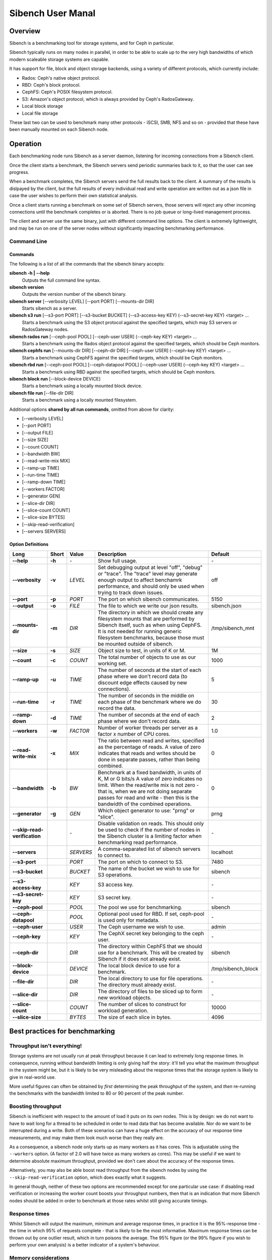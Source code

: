 ==================
Sibench User Manal
==================

Overview
========

Sibench is a benchmarking tool for storage systems, and for Ceph in particular.  

Sibench typically runs on many nodes in parallel, in order to be able to scale up to the very high bandwidths of which modern scaleable storage systems are capable.  

It has support for file, block and object storage backends, using a variety of different protocols, which currently include:

- Rados: Ceph's native object protocol.
- RBD: Ceph's block protocol.
- CephFS: Ceph's POSIX filesystem protocol.
- S3: Amazon's object protocol, which is always provided by Ceph's RadosGateway.
- Local block storage
- Local file storage

These last two can be used to benchmark many other protocols - iSCSI, SMB, NFS and so on - provided that these have been manually mounted on each Sibench node.


Operation
=========

Each benchmarking node runs Sibench as a server daemon, listening for incoming connections from a Sibench client.  

Once the client starts a benchmark, the Sibench servers send periodic summaries back to it, so that the user can see progress.

When a benchmark completes, the Sibench servers send the full results back to the client.  A summary of the results is dislpayed by the client,
but the full results of every individual read and write operation are written out as a json file in case the user wishes to perform their own statistical analysis.

Once a client starts running a benchmark on some set of Sibench servers, those servers will reject any other incoming connections until the benchmark
completes or is aborted.  There is no job queue or long-lived management process.
  
The client and server use the same binary, just with different command line options.  The client is extremely lightweight, and may be run on one of the server nodes without significantly impacting benchmarking performance.

Command Line
------------

Commands
~~~~~~

The following is a list of all the commands that the sibench binary accepts:

**sibench -h | --help**
  Outputs the full command line syntax.
  
**sibench version**
  Outputs the version number of the sibench binary.
    
**sibench server** [--verbosity LEVEL] [--port PORT] [--mounts-dir DIR]
  Starts sibench as a server. 
    
**sibench s3 run** [--s3-port PORT] [--s3-bucket BUCKET] (--s3-access-key KEY) (--s3-secret-key KEY) <target> ...
  Starts a benchmark using the S3 object protocol against the specified targets, which may S3 servers or RadosGateway nodes.
    
**sibench rados run** [--ceph-pool POOL] [--ceph-user USER] (--ceph-key KEY) <target> ...
  Starts a benchmark using the Rados object protocol against the specified targets, which should be Ceph monitors.
    
**sibench cephfs run** [--mounts-dir DIR] [--ceph-dir DIR] [--ceph-user USER] (--ceph-key KEY) <target> ...
  Starts a benchmark using CephFS against the specified targets, which should be Ceph monitors.
    
**sibench rbd run** [--ceph-pool POOL] [--ceph-datapool POOL] [--ceph-user USER] (--ceph-key KEY) <target> ...
  Starts a benchmark using RBD against the specified targets, which should be Ceph monitors.
    
**sibench block run** [--block-device DEVICE]
  Starts a benchmark using a locally mounted block device.
    
**sibench file run** [--file-dir DIR]
  Starts a benchmark using a locally mounted filesystem.
    
Additional options **shared by all run commands**, omitted from above for clarity:
    
- [--verbosity LEVEL] 
- [--port PORT] 
- [--output FILE]
- [--size SIZE] 
- [--count COUNT] 
- [--bandwidth BW] 
- [--read-write-mix MIX] 
- [--ramp-up TIME] 
- [--run-time TIME] 
- [--ramp-down TIME] 
- [--workers FACTOR] 
- [--generator GEN] 
- [--slice-dir DIR] 
- [--slice-count COUNT] 
- [--slice-size BYTES]
- [--skip-read-verification]
- [--servers SERVERS] 


Option Definitions
~~~~~~~~~~~~~~~~

+------------------------------+--------+-----------+-----------------------------------------------------------------------------------------+--------------------+
| Long                         | Short  | Value     | Description                                                                             | Default            |
+==============================+========+===========+=========================================================================================+====================+
| **--help**                   | **-h** | \-        | Show full usage.                                                                        | \-                 |
+------------------------------+--------+-----------+-----------------------------------------------------------------------------------------+--------------------+
| **--verbosity**              | **-v** | *LEVEL*   | Set debugging output at level "off", "debug" or "trace".  The "trace" level may         |                    |
|                              |        |           | generate enough output to affect benchamrk performance, and should only be used when    |                    |
|                              |        |           | trying to track down issues.                                                            | off                |
+------------------------------+--------+-----------+-----------------------------------------------------------------------------------------+--------------------+
| **--port**                   | **-p** | *PORT*    | The port on which sibench communicates.                                                 |  5150              |
+------------------------------+--------+-----------+-----------------------------------------------------------------------------------------+--------------------+  
| **--output**                 | **-o** | *FILE*    | The file to which we write our json results.                                            | sibench.json       |
+------------------------------+--------+-----------+-----------------------------------------------------------------------------------------+--------------------+
| **--mounts-dir**             | **-m** | *DIR*     | The directory in which we should create any filesystem mounts that are performed by     | /tmp/sibench_mnt   |
|                              |        |           | Sibench itself, such as when using CephFS.  It is not needed for running generic        |                    |
|                              |        |           | filesystem benchmarks, because those must be mounted outside of sibench.                |                    |
+------------------------------+--------+-----------+-----------------------------------------------------------------------------------------+--------------------+
| **--size**                   | **-s** | *SIZE*    | Object size to test, in units of K or M.                                                | 1M                 |
+------------------------------+--------+-----------+-----------------------------------------------------------------------------------------+--------------------+
| **--count**                  | **-c** | *COUNT*   | The total number of objects to use as our working set.                                  | 1000               |
+------------------------------+--------+-----------+-----------------------------------------------------------------------------------------+--------------------+
| **--ramp-up**                | **-u** | *TIME*    | The number of seconds at the start of each phase where we don't record data (to         | 5                  |
|                              |        |           | discount edge effects caused by new connections).                                       |                    |
+------------------------------+--------+-----------+-----------------------------------------------------------------------------------------+--------------------+
| **--run-time**               | **-r** | *TIME*    | The number of seconds in the middle on each phase of the benchmark where we             | 30                 |
|                              |        |           | do record the data.                                                                     |                    |
+------------------------------+--------+-----------+-----------------------------------------------------------------------------------------+--------------------+
| **--ramp-down**              | **-d** | *TIME*    | The number of seconds at the end of each phase where we don't record data.              | 2                  |
+------------------------------+--------+-----------+-----------------------------------------------------------------------------------------+--------------------+
| **--workers**                | **-w** | *FACTOR*  | Number of worker threads per server as a factor x number of CPU cores.                  | 1.0                |
+------------------------------+--------+-----------+-----------------------------------------------------------------------------------------+--------------------+
| **--read-write-mix**         | **-x** | *MIX*     | The ratio between read and writes, specified as the percentage of reads.                | 0                  |
|                              |        |           | A value of zero indicates that reads and writes should be done in separate passes,      |                    |
|                              |        |           | rather than being combined.                                                             |                    |
+------------------------------+--------+-----------+-----------------------------------------------------------------------------------------+--------------------+
| **--bandwidth**              | **-b** | *BW*      | Benchmark at a fixed bandwidth, in units of K, M or G bits/s                            | 0                  |
|                              |        |           | A value of zero indicates no limit.                                                     |                    |
|                              |        |           | When the read/write mix is not zero - that is, when we are not doing separate passes    |                    |
|                              |        |           | for read and write - then this is the bandwidth of the combined operations.             |                    |
+------------------------------+--------+-----------+-----------------------------------------------------------------------------------------+--------------------+
| **--generator**              | **-g** | *GEN*     | Which object generator to use: "prng" or "slice".                                       | prng               |
+------------------------------+--------+-----------+-----------------------------------------------------------------------------------------+--------------------+
| **--skip-read-verification** |        | \-        | Disable validation on reads.  This should only be used to check if the number of nodes  | \-                 |
|                              |        |           | in the Sibench cluster is a limiting factor when benchmarking read performance.         |                    |
+------------------------------+--------+-----------+-----------------------------------------------------------------------------------------+--------------------+
| **--servers**                |        | *SERVERS* | A comma-separated list of sibench servers to connect to.                                | localhost          |
+------------------------------+--------+-----------+-----------------------------------------------------------------------------------------+--------------------+
| **--s3-port**                |        | *PORT*    | The port on which to connect to S3.                                                     | 7480               |
+------------------------------+--------+-----------+-----------------------------------------------------------------------------------------+--------------------+
| **--s3-bucket**              |        | *BUCKET*  | The name of the bucket we wish to use for S3 operations.                                | sibench            |
+------------------------------+--------+-----------+-----------------------------------------------------------------------------------------+--------------------+
| **--s3-access-key**          |        | *KEY*     | S3 access key.                                                                          | \-                 |
+------------------------------+--------+-----------+-----------------------------------------------------------------------------------------+--------------------+
| **--s3-secret-key**          |        | *KEY*     | S3 secret key.                                                                          | \-                 |
+------------------------------+--------+-----------+-----------------------------------------------------------------------------------------+--------------------+
| **--ceph-pool**              |        | *POOL*    | The pool we use for benchmarking.                                                       | sibench            |
+------------------------------+--------+-----------+-----------------------------------------------------------------------------------------+--------------------+
| **--ceph-datapool**          |        | *POOL*    | Optional pool used for RBD.  If set, ceph-pool is used only for metadata.               | \-                 |
+------------------------------+--------+-----------+-----------------------------------------------------------------------------------------+--------------------+
| **--ceph-user**              |        | *USER*    | The Ceph username we wish to use.                                                       | admin              |
+------------------------------+--------+-----------+-----------------------------------------------------------------------------------------+--------------------+
| **--ceph-key**               |        | *KEY*     | The CephX secret key belonging to the ceph user.                                        | \-                 |
+------------------------------+--------+-----------+-----------------------------------------------------------------------------------------+--------------------+
| **--ceph-dir**               |        | *DIR*     | The directory within CephFS that we should use for a benchmark.    This will be created | sibench            |
|                              |        |           | by Sibench if it does not already exist.                                                |                    |
+------------------------------+--------+-----------+-----------------------------------------------------------------------------------------+--------------------+
| **--block-device**           |        | *DEVICE*  | The local block device to use for a benchmark.                                          | /tmp/sibench_block |
+------------------------------+--------+-----------+-----------------------------------------------------------------------------------------+--------------------+
| **--file-dir**               |        | *DIR*     | The local directory to use for file operations.  The directory must already exist.      | \-                 |
+------------------------------+--------+-----------+-----------------------------------------------------------------------------------------+--------------------+
| **--slice-dir**              |        | *DIR*     | The directory of files to be sliced up to form new workload objects.                    | \-                 |
+------------------------------+--------+-----------+-----------------------------------------------------------------------------------------+--------------------+
| **--slice-count**            |        | *COUNT*   | The number of slices to construct for workload generation.                              | 10000              |
+------------------------------+--------+-----------+-----------------------------------------------------------------------------------------+--------------------+
| **--slice-size**             |        | *BYTES*   | The size of each slice in bytes.                                                        | 4096               |
+------------------------------+--------+-----------+-----------------------------------------------------------------------------------------+--------------------+




Best practices for benchmarking
===============================

Throughput isn't everything!
----------------------------

Storage systems are not usually run at peak throughput because it can lead to extremely long response times.  In consequence, running without bandwidth limiting is
only giving half the story: it'll tell you what the maximum throughput in the system might be, but it is likely to be very misleading about the response times that the 
storage system is likely to give in real-world use.

More useful figures can often be obtained by *first* determining the peak throughput of the system, and *then* re-running the benchmarks with the bandwidth limited to 80 or 90 percent of the peak number.  

Boosting throughput
-------------------

Sibench is inefficient with respect to the amount of load it puts on its own nodes.  This is by design: we do not want to have to wait long for a thread to be scheduled in order to read data that has become available.  Nor do we want to be interrupted during a write. Both of these scenarios can have a huge effect on the accuracy of our response time measurements, and may make them look much worse than they really are.  

As a consequence, a sibench node only starts up as many workers as it has cores.  This is adjustable using the ``--workers`` option.  (A factor of 2.0 will have twice as many workers as cores).  This may be useful if we want to determine absolute maximum throughput, provided we don't care about the accuracy of the response times.

Alternatively, you may also be able boost read throughput from the sibench nodes by using the ``--skip-read-verification`` option, which does exactly what it suggests.

In general though, neither of these two options are recommended except for one particular use case: if disabling read verification or increasing the worker count boosts your throughput numbers, then that is an indication that more Sibench nodes should be added in order to benchmark at those rates whilst still giving accurate timings.

Response times
--------------

Whilst Sibench will output the maximum, minimum and average response times, in practice it is the 95%-response time - the time in which 95% of requests complete - that is
likely to be the most informative.  Maximum response times can be thrown out by one outlier result, which in turn poisons the average.  The 95% figure (or the 99% figure if
you wish to perform your own analysis) is a better indicator of a system's behaviour. 

Memory considerations
---------------------

Sibench is written to use as little memory as possible.  The generators algorithmically create each object to be written or read-and-verified on the fly, and so objects do not need to be held in memory for longer than a single read or write operation as they can be recreated at will.

Unfortunately, some of the Ceph native libraries used by Sibench do appear to hold on to data for longer periods of time.  This can result in large amounts of memory being used, which can result in two undesirable outcomes:

* Swapping: if the benchmarking process needs to swap, then performance figures are likely to be wildly wrong.

* Process death: on Linux, the OOM Killer in the kernel will terminate processes that take too much memory with a SIGKILL.  Since this is not a signal that can be caught, there is no warning or error when it occurs.  (The systemd script should start a new copy of the server immediately though, so the Sibench ndoe will be usable for a new benchmark run with no further action.

At the start of each run, Sibench determines how much physical memory each node has, and does some back-of-the-envelope maths to determine how much memory a benchmark may consume in the worst case.  If the latter is within about 80% of the former, it outputs a warning message to alert the user of possible consequences.   

Cache considerations
--------------------

When doing read operations, it is vital that your working set is large enough that the storage backend cannot fulfil requests from cache - unless of course, that is what you
are trying to benchmark!  The object `size` and `count` parameters determine your working set.  For example, if you have 10,000 objects of 1M size, then your working set will be 10 GB.  

Exactly how big your working set needs to be is dependent on the storage system under test, and may be difficult to determine.  For instance, when benchmarking Rados, we would need to consider not only Ceph's own cache sizes, but also the combined amount of cache built into all the drives in the system.

When in doubt, use a bigger object count.  The only downsides to using a larger count are the possibility of running out of memory on the Sibench nodes themselves, and the
increased amount of time it will take to clean up after the benchmark.

Homogeneous cores
-----------------

Sibench divides its workload between nodes, with each taking responsibility for reading and writing some number of objects.  The division of labour is done purely according
to how many cores each node has.  It does not attempt to measure the performance of each server node, nor does it use some artificial measure of performance such as BogoMIPS.
Because of this, it is important that the nodes used as Sibench servers be of roughly equivalent speed, at least on a per-core basis.

The reason for this is that if one Sibench server is far quicker than its peers, then when it finishes reading its share of the objects and loops round to start at the beginning again, the data may still be in the storage system's caches.


The details...
==============

Generators
----------

Generators create the data that Sibench uses as workloads for the storage system.  There are currently two of them, selectable with the ``--generator`` option.

PRNG Generator
~~~~~~~~~~~~

The PRNG generator creates data which is entirely pseudorandom.  It requires no configuration, and is the default choice.  However, it has one shortcoming: because it
creates pseudorandom data, it is not compressible.  If you wish to test compression in your storage system, then you will need need to create a compressible workload.
The same restriction applies to de-duplication technologies.

Slice Generator
~~~~~~~~~~~~~

The Slice generator builds workloads from existing files.  It aims to reproduce the compressibility characteristics of those files, whilst still creating an effectively infinite supply of different objects.

It works by taking a directory of files (which will usually be of the same type: source code, VM images, movies, or whatever), and then loading fixed sized slices of 
bytes from random positions within those files.  The end result is that we have a library of (say) 1000 slices, each containing (say) 4Kb of data.  Both of those values
may be set with command line options.

When asked to generate a new workload object the slice generator does the following:

1.  Creates a random seed.
2.  Writes the seed into the start of the workload object.
3.  Uses the seed to create a PRNG just for this workload object.
4.  Uses that prng to select slices from our library, which are concatenated onto the object until we have as many bytes as we were asked for.

This approach means that we do not need to ever store the objects themselves: we can verify a read operation by reading the seed from the first few bytes, and then 
recreating the object we would expect.

Note that the directory of data to be sliced needs to be in the same location on each of the Sibench server nodes.

The drivers do *not* need to have the same files in their slice directories, though it's likely that they will.  One option would be to mount the same NFS share on all
the drivers as a repository for the slice data.  Performance when loading the slices is not a consideration, since it is done before the benchmark begins, and so will not
affect the numbers.

Write cycles
------------

The `count` parameter determines how many objects we create.  However, for long benchmarks runs, or for small counts or object sizes, we are likely to wrap around
and start writing from the first object again.  If this happens, Sibench internally increments a cycle counter, which it uses to ensure that objects written in 
different cycles will have different contents, even though the object will still use the same key as previously. 

The prepare phase
-----------------

Sibench either benchmarks write operations first and then read operations, or else it benchmarks a mixture of the too (depending on the `--read-write-mix` option.
When benchmarking reads, or a read-write mix, it must first ensure that there are enough objects there to read before it can start work.  This is the *prepare* phase,
and that is what is happening when you see messages about 'Preparing'. 

It also happens if we are doing separate writes and reads and we did not have a long enough run time for Sibench to write all of the objects specified by the `count` 
option.  In this case, the prepare phase will keep writing until all the objects are ready for reading.


Slow shutdown
-------------

There are times when sibench can take a long time when cleaning up after a benchmark run.  This is due to Ceph being extremely slow at deleting objects.

Future versions of Sibench may add an option to not clean up their data in order to avoid this.  (For test clusters with no production data, it would be faster to not
have Sibench clean up, but to delete and recreate the Ceph pools instead).
